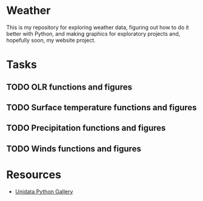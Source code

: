 * Weather

This is my repository for exploring weather data, figuring out how to do it better with Python, and making graphics for exploratory projects and, hopefully soon, my website project.

* Tasks

** TODO OLR functions and figures
** TODO Surface temperature functions and figures
** TODO Precipitation functions and figures
** TODO Winds functions and figures

* Resources

- [[https://unidata.github.io/python-gallery/examples/index.html][Unidata Python Gallery]]


